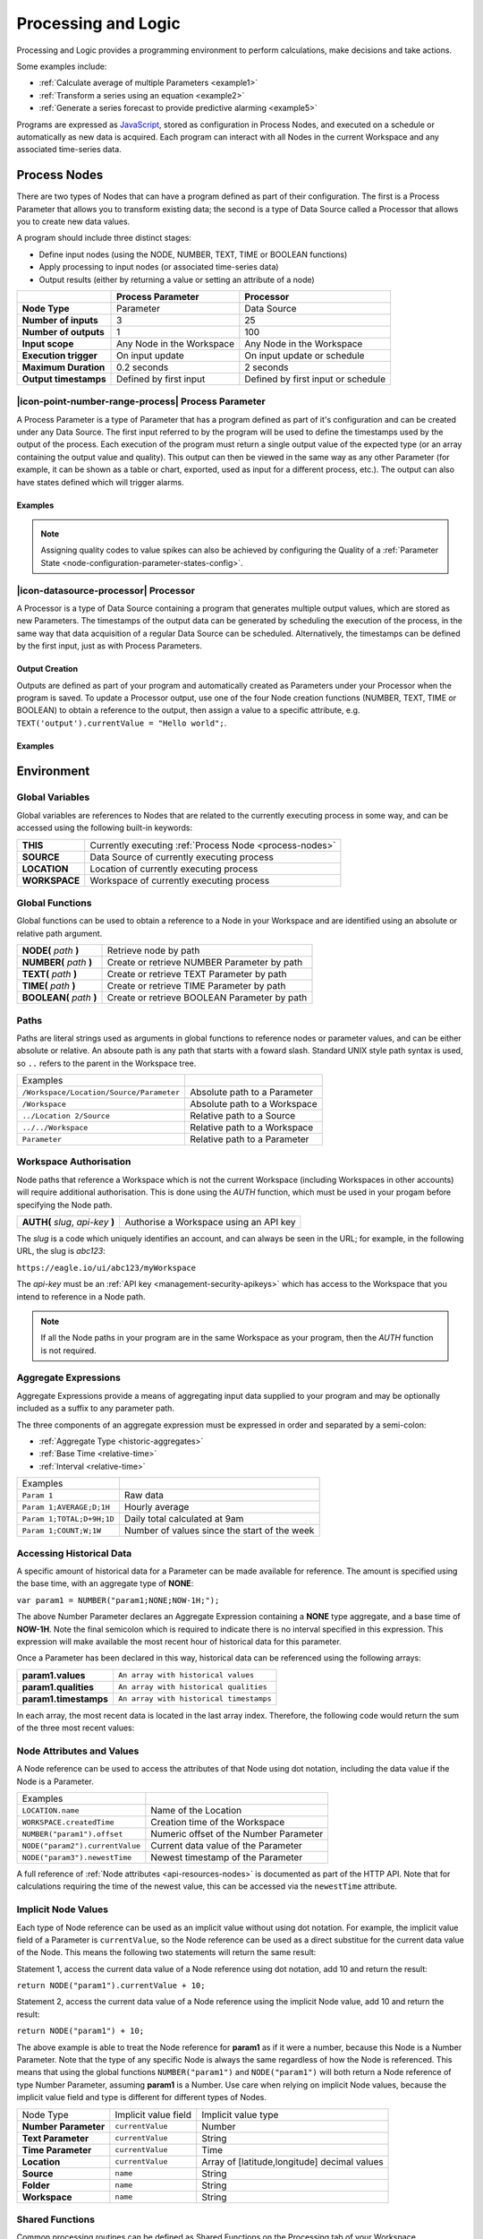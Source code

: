 .. _processing-and-logic:

Processing and Logic
====================

Processing and Logic provides a programming environment to perform calculations, make decisions and take actions.

Some examples include:

- :ref:`Calculate average of multiple Parameters <example1>`
- :ref:`Transform a series using an equation <example2>`
- :ref:`Generate a series forecast to provide predictive alarming <example5>`

Programs are expressed as `JavaScript <http://www.ecma-international.org/ecma-262/5.1/>`_, stored as configuration in Process Nodes, and executed on a schedule or automatically as new data is acquired. Each program can interact with all Nodes in the current Workspace and any associated time-series data.



.. _process-nodes:

Process Nodes
-------------
There are two types of Nodes that can have a program defined as part of their configuration. The first is a Process Parameter that allows you to transform existing data; the second is a type of Data Source called a Processor that allows you to create new data values.

A program should include three distinct stages:

- Define input nodes (using the NODE, NUMBER, TEXT, TIME or BOOLEAN functions)
- Apply processing to input nodes (or associated time-series data)
- Output results (either by returning a value or setting an attribute of a node)


.. table::
    :class: table-fluid

    ======================   ==========================   ==================================
    \                        Process Parameter            Processor
    ======================   ==========================   ==================================
    **Node Type**            Parameter                    Data Source

    **Number of inputs**     3                            25

    **Number of outputs**    1                            100

    **Input scope**          Any Node in the Workspace    Any Node in the Workspace

    **Execution trigger**    On input update              On input update or schedule

    **Maximum Duration**     0.2 seconds                  2 seconds

    **Output timestamps**    Defined by first input       Defined by first input or schedule
    ======================   ==========================   ==================================

.. _process-parameter:

|icon-point-number-range-process| Process Parameter
~~~~~~~~~~~~~~~~~~~~~~~~~~~~~~~~~~~~~~~~~~~~~~~~~~~

A Process Parameter is a type of Parameter that has a program defined as part of it's configuration and can be created under any Data Source. The first input referred to by the program will be used to define the timestamps used by the output of the process. Each execution of the program must return a single output value of the expected type (or an array containing the output value and quality). This output can then be viewed in the same way as any other Parameter (for example, it can be shown as a table or chart, exported, used as input for a different process, etc.). The output can also have states defined which will trigger alarms.

Examples
________

.. _example1:

.. code-block:: javascript
    :linenos:

    // Calculate the average currentValue of Parameters from different Locations
    var param1 = NODE('Location 1/Source/Param');
    var param2 = NODE('Location 2/Source/Param');
    var param3 = NODE('Location 3/Source/Param');

    return (param1 + param2 + param3) / 3;

.. _example2:

.. code-block:: javascript
    :linenos:

    // Transform the currentValue of Param using a 3rd order polynomial
    var a = 7.24;
    var b = -10.004;
    var c = 4.328;
    var d = -0.4667;
    var v = NODE('Param').currentValue;

    return a + (b*v) + (c * Math.pow(v,2)) + (d * Math.pow(v,3));

.. _example3:

.. code-block:: javascript
    :linenos:

    // Assign a bad quality code to value spikes
    var value = NODE('Param').currentValue;
    var quality;

    if( value > 999 ) {
        quality = 156;
    }

    return [ value, quality ];

.. note:: 
    Assigning quality codes to value spikes can also be achieved by configuring the Quality of a :ref:`Parameter State <node-configuration-parameter-states-config>`.

.. _processor:

|icon-datasource-processor| Processor
~~~~~~~~~~~~~~~~~~~~~~~~~~~~~~~~~~~~~

A Processor is a type of Data Source containing a program that generates multiple output values, which are stored as new Parameters. The timestamps of the output data can be generated by scheduling the execution of the process, in the same way that data acquisition of a regular Data Source can be scheduled. Alternatively, the timestamps can be defined by the first input, just as with Process Parameters. 

Output Creation
_______________

Outputs are defined as part of your program and automatically created as Parameters under your Processor when the program is saved. To update a Processor output, use one of the four Node creation functions (NUMBER, TEXT, TIME or BOOLEAN) to obtain a reference to the output, then assign a value to a specific attribute, e.g. ``TEXT('output').currentValue = "Hello world";``.

.. raw:: latex

    \vspace{-10pt}

.. only:: not latex

    .. image:: processor-outputs.jpg
        :scale: 50 %
    | 

.. only:: latex
    
    | 

    .. image:: processor-outputs.jpg


Examples
_________

.. _example4:

.. code-block:: javascript
    :linenos:

    // Assign values to multiple outputs
    var quotient = NODE('../Source/Param') / 5;
    var remainder = NODE('../Source/Param') % 5;

    NUMBER('quotient').currentValue = quotient;
    NUMBER('remainder').currentValue = remainder;

.. _example5:

.. code-block:: javascript
    :linenos:

    // Generate a series forecast to provide predictive alarming
    // Coming soon :)

.. _environment:

Environment
-----------

.. _global-variables:

Global Variables
~~~~~~~~~~~~~~~~

Global variables are references to Nodes that are related to the currently executing process in some way, and can be accessed using the following built-in keywords:

.. table::
    :class: table-fluid

    ======================   ============================================================
    **THIS**                 Currently executing :ref:`Process Node <process-nodes>`
    **SOURCE**               Data Source of currently executing process
    **LOCATION**             Location of currently executing process
    **WORKSPACE**            Workspace of currently executing process
    ======================   ============================================================

.. _global-functions:

Global Functions
~~~~~~~~~~~~~~~~

Global functions can be used to obtain a reference to a Node in your Workspace and are identified using an absolute or relative path argument.

.. table::
    :class: table-fluid

    =============================   ================================================
    **NODE(** *path* **)**          Retrieve node by path
    **NUMBER(** *path* **)**        Create or retrieve NUMBER Parameter by path
    **TEXT(** *path* **)**          Create or retrieve TEXT Parameter by path
    **TIME(** *path* **)**          Create or retrieve TIME Parameter by path
    **BOOLEAN(** *path* **)**       Create or retrieve BOOLEAN Parameter by path
    =============================   ================================================

.. _paths:

Paths
~~~~~

Paths are literal strings used as arguments in global functions to reference nodes or parameter values, and can be either absolute or relative. An absoute path is any path that starts with a foward slash. Standard UNIX style path syntax is used, so ``..`` refers to the parent in the Workspace tree.

.. table::
    :class: table-fluid

    ========================================   =================================
    Examples                                      
    ``/Workspace/Location/Source/Parameter``   Absolute path to a Parameter
    ``/Workspace``                             Absolute path to a Workspace
    ``../Location 2/Source``                   Relative path to a Source
    ``../../Workspace``                        Relative path to a Workspace
    ``Parameter``                              Relative path to a Parameter
    ========================================   =================================




.. _workspace-authorisation:

Workspace Authorisation
~~~~~~~~~~~~~~~~~~~~~~~

Node paths that reference a Workspace which is not the current Workspace (including Workspaces in other accounts) will require additional authorisation. This is done using the *AUTH* function, which must be used in your progam before specifying the Node path.


.. table::
    :class: table-fluid

    ==================================   ======================================
    **AUTH(** *slug*, *api-key* **)**    Authorise a Workspace using an API key
    ==================================   ======================================


The *slug* is a code which uniquely identifies an account, and can always be seen in the URL; for example, in the following URL, the slug is *abc123*:

``https://eagle.io/ui/abc123/myWorkspace``

The *api-key* must be an :ref:`API key <management-security-apikeys>` which has access to the Workspace that you intend to reference in a Node path.

.. note:: 
    If all the Node paths in your program are in the same Workspace as your program, then the *AUTH* function is not required.


.. _aggregate-expressions:

Aggregate Expressions
~~~~~~~~~~~~~~~~~~~~~

Aggregate Expressions provide a means of aggregating input data supplied to your program and may be optionally included as a suffix to any parameter path. 

The three components of an aggregate expression must be expressed in order and separated by a semi-colon:

* :ref:`Aggregate Type <historic-aggregates>`
* :ref:`Base Time <relative-time>`
* :ref:`Interval <relative-time>`

.. table::
    :class: table-fluid

    =============================   ==============================================
    Examples
    ``Param 1``                     Raw data
    ``Param 1;AVERAGE;D;1H``        Hourly average
    ``Param 1;TOTAL;D+9H;1D``       Daily total calculated at 9am
    ``Param 1;COUNT;W;1W``          Number of values since the start of the week
    =============================   ==============================================


.. _historical-data:

Accessing Historical Data
~~~~~~~~~~~~~~~~~~~~~~~~~~


A specific amount of historical data for a Parameter can be made available for reference. The amount is specified using the base time, with an aggregate type of **NONE**:

``var param1 = NUMBER("param1;NONE;NOW-1H;");``

The above Number Parameter declares an Aggregate Expression containing a **NONE** type aggregate, and a base time of **NOW-1H**. Note the final semicolon which is required to indicate there is no interval specified in this expression. This expression will make available the most recent hour of historical data for this parameter.

Once a Parameter has been declared in this way, historical data can be referenced using the following arrays:

.. table::
    :class: table-fluid

    =============================   ======================== 
    **param1.values**               ``An array with historical values``         
    **param1.qualities**            ``An array with historical qualities``         
    **param1.timestamps**           ``An array with historical timestamps``         
    =============================   ======================== 


In each array, the most recent data is located in the last array index. Therefore, the following code would return the sum of the three most recent values:


.. _example6:

.. code-block:: javascript
    :linenos:

    var param1 = NUMBER("param1;NONE;NOW-1H;");

    var len = param1.values.length; // Number of historical values available

    var sum = 0;

    if( len >= 3 ) // Ensure there are at least 3 historical values
    {
      sum += param1.values[len - 1]; // Most recent value prior to the current value
      sum += param1.values[len - 2]; // Second most recent value prior to the current value
      sum += param1.values[len - 3]; // Third most recent value prior to the current value
    }

    return sum;


.. _node-attributes-and-values:

Node Attributes and Values
~~~~~~~~~~~~~~~~~~~~~~~~~~

A Node reference can be used to access the attributes of that Node using dot notation, including the data value if the Node is a Parameter.

.. table::
    :class: table-fluid

    ===============================   ==============================================
    Examples
    ``LOCATION.name``                 Name of the Location
    ``WORKSPACE.createdTime``         Creation time of the Workspace
    ``NUMBER("param1").offset``       Numeric offset of the Number Parameter
    ``NODE("param2").currentValue``   Current data value of the Parameter
    ``NODE("param3").newestTime``     Newest timestamp of the Parameter
    ===============================   ==============================================

A full reference of :ref:`Node attributes <api-resources-nodes>` is documented as part of the HTTP API. Note that for calculations requiring the time of the newest value, this can be accessed via the ``newestTime`` attribute.

.. _implicit-node-values:

Implicit Node Values
~~~~~~~~~~~~~~~~~~~~

Each type of Node reference can be used as an implicit value without using dot notation. For example, the implicit value field of a Parameter is ``currentValue``, so the Node reference can be used as a direct substitue for the current data value of the Node. This means the following two statements will return the same result:

Statement 1, access the current data value of a Node reference using dot notation, add 10 and return the result:

``return NODE("param1").currentValue + 10;``

Statement 2, access the current data value of a Node reference using the implicit Node value, add 10 and return the result:

``return NODE("param1") + 10;``

The above example is able to treat the Node reference for **param1** as if it were a number, because this Node is a Number Parameter. Note that the type of any specific Node is always the same regardless of how the Node is referenced. This means that using the global functions ``NUMBER("param1")`` and ``NODE("param1")`` will both return a Node reference of type Number Parameter, assuming **param1** is a Number. Use care when relying on implicit Node values, because the implicit value field and type is different for different types of Nodes. 


.. table::
    :class: table-fluid

    =============================   ========================  ====================
    Node Type                       Implicit value field      Implicit value type                       
    **Number Parameter**            ``currentValue``          Number
    **Text Parameter**              ``currentValue``          String
    **Time Parameter**              ``currentValue``          Time
    **Location**                    ``currentValue``          Array of [latitude,longitude] decimal values
    **Source**                      ``name``                  String
    **Folder**                      ``name``                  String
    **Workspace**                   ``name``                  String
    =============================   ========================  ====================


.. _shared-code:

Shared Functions
~~~~~~~~~~~~~~~~

Common processing routines can be defined as Shared Functions on the Processing tab of your Workspace configuration and accessed from any Process Node. Note that a Shared Function should not reference Global Variables or Global Functions.

.. _example7:

.. code-block:: javascript
    :linenos:

    // Convert Fahrenheit to Celsius
    function toCelsius( f ) 
    {
        return (5/9) * (f-32);
    }

Third Party Libraries
~~~~~~~~~~~~~~~~~~~~~

A number of useful third-party libraries have been included to simplify common processing operations. Please refer to the documentation provided by each library for specific examples.

.. table::
    :class: table-fluid

    =============================   ===================================================================================
    Library                         Description
    ``everpolate``                  `Step Function Interpolation <http://borischumichev.github.io/everpolate/#step>`_

                                    `Linear Interpolation <http://borischumichev.github.io/everpolate/#linear>`_

                                    `Polynomial Interpolation <http://borischumichev.github.io/everpolate/#poly>`_

                                    `Linear Regression <http://borischumichev.github.io/everpolate/#regression>`_
    =============================   ===================================================================================

These libraries can be accessed by your program using the ``require`` keyword, for example:

``var linear = require('everpolate').linear;``


.. _process-alarms:

Process Alarm
-------------
A Process Alarm is raised when a Process Node encounters an error either during validation or execution. A subsequent successful validation or execution of the process will clear the alarm.


.. _errors:

Errors
------
The two general category of errors that can be encounted with Proccessing and Logic are validation errors and runtime errors. 


.. _validation-errors:

Validation Errors
~~~~~~~~~~~~~~~~~~
Validation errors are caused either by incorrect syntax or some other error condition that can be detected. These errors are experienced as immediate feedback when validating a program, and contain a specific error message which can be used to remedy the problem. A program will not be executed until it can be validated without errors.

.. _runtime-errors:

Runtime Errors
~~~~~~~~~~~~~~
Runtime errors can occur during the execution of a program even when it validates successfully. For example, if an input node referenced by the program is deleted from the workspace, the program will no longer be able to run successfully. These types of errors will be expressed as process alarms, and will contain a specific error message to help remedy the problem. 

It is also possible to manually trigger a Runtime Error by using the ``throw`` keyword in conjunction with a custom error message:

``throw 'custom error message';``

.. _best-practices:

Best Practices
--------------
- Program syntax should confirm to `ECMAScript 5.1 <http://www.ecma-international.org/ecma-262/5.1/>`_
- Inputs should be declared before they are referenced, so that any line numbers in error messages will clearly refer to the declaration of a missing input.
- Very complex or time-consuming calculations may cause the process to exceed the allowed processing time limit. 
- **Any** input that is referenced by a process will trigger execution of the process when that input is updated. Therefore, a large number of inputs being updated frequently or on different schedules can trigger a process to run very frequently. For example, if 9 inputs are updated every hour, but the 10th input is updated every minute, then the process will execute every minute.
- As the first referenced input is used to determine the output timestamp for a Process Parameter, the input which updates most frequently should be the first input.
- If the same algorithms are used repeatedly for different Process Nodes, this code should be expressed as a function and stored in the Workspace :ref:`Shared Code <shared-code>`.

.. only:: not latex

    |
